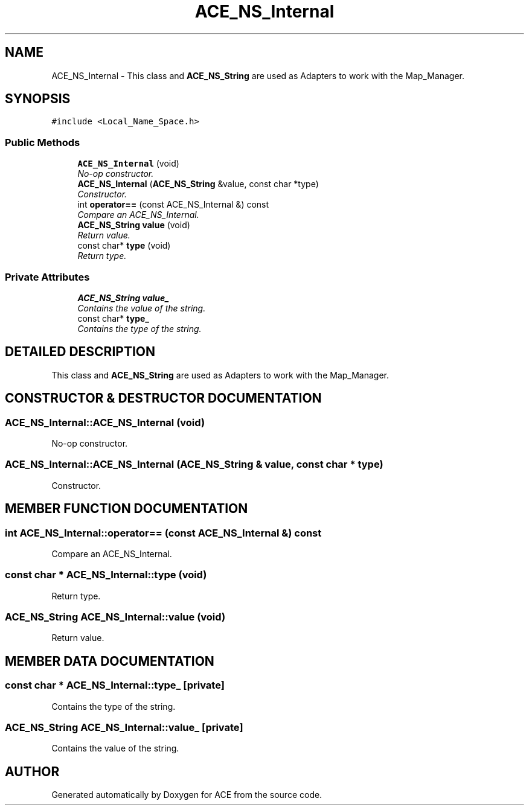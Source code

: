 .TH ACE_NS_Internal 3 "5 Oct 2001" "ACE" \" -*- nroff -*-
.ad l
.nh
.SH NAME
ACE_NS_Internal \- This class and \fBACE_NS_String\fR are used as Adapters to work with the Map_Manager. 
.SH SYNOPSIS
.br
.PP
\fC#include <Local_Name_Space.h>\fR
.PP
.SS Public Methods

.in +1c
.ti -1c
.RI "\fBACE_NS_Internal\fR (void)"
.br
.RI "\fINo-op constructor.\fR"
.ti -1c
.RI "\fBACE_NS_Internal\fR (\fBACE_NS_String\fR &value, const char *type)"
.br
.RI "\fIConstructor.\fR"
.ti -1c
.RI "int \fBoperator==\fR (const ACE_NS_Internal &) const"
.br
.RI "\fICompare an ACE_NS_Internal.\fR"
.ti -1c
.RI "\fBACE_NS_String\fR \fBvalue\fR (void)"
.br
.RI "\fIReturn value.\fR"
.ti -1c
.RI "const char* \fBtype\fR (void)"
.br
.RI "\fIReturn type.\fR"
.in -1c
.SS Private Attributes

.in +1c
.ti -1c
.RI "\fBACE_NS_String\fR \fBvalue_\fR"
.br
.RI "\fIContains the value of the string.\fR"
.ti -1c
.RI "const char* \fBtype_\fR"
.br
.RI "\fIContains the type of the string.\fR"
.in -1c
.SH DETAILED DESCRIPTION
.PP 
This class and \fBACE_NS_String\fR are used as Adapters to work with the Map_Manager.
.PP
.SH CONSTRUCTOR & DESTRUCTOR DOCUMENTATION
.PP 
.SS ACE_NS_Internal::ACE_NS_Internal (void)
.PP
No-op constructor.
.PP
.SS ACE_NS_Internal::ACE_NS_Internal (\fBACE_NS_String\fR & value, const char * type)
.PP
Constructor.
.PP
.SH MEMBER FUNCTION DOCUMENTATION
.PP 
.SS int ACE_NS_Internal::operator== (const ACE_NS_Internal &) const
.PP
Compare an ACE_NS_Internal.
.PP
.SS const char * ACE_NS_Internal::type (void)
.PP
Return type.
.PP
.SS \fBACE_NS_String\fR ACE_NS_Internal::value (void)
.PP
Return value.
.PP
.SH MEMBER DATA DOCUMENTATION
.PP 
.SS const char * ACE_NS_Internal::type_\fC [private]\fR
.PP
Contains the type of the string.
.PP
.SS \fBACE_NS_String\fR ACE_NS_Internal::value_\fC [private]\fR
.PP
Contains the value of the string.
.PP


.SH AUTHOR
.PP 
Generated automatically by Doxygen for ACE from the source code.